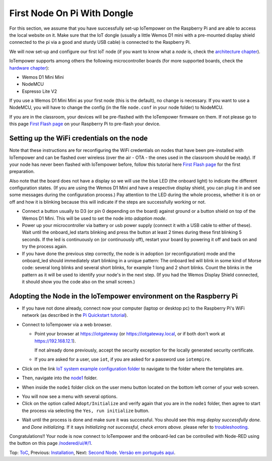 ============================
First Node On Pi With Dongle
============================

For this section, we assume that you have successfully set-up IoTempower
on the Raspberry Pi and are able to access the local website on it.
Make sure that the IoT dongle (usually a little Wemos D1 mini with a
pre-mounted display shield connected to the pi via a good and sturdy
USB cable) is connected to the Raspberry Pi.

We will now set-up and configure our first IoT node (if you want to know
what a *node* is, check the `architecture chapter <architecture.rst>`_).

IoTempower supports among others the following microcontroller boards
(for more supported boards, check the `hardware chapter <hardware.rst>`_):

- Wemos D1 Mini Mini
- NodeMCU
- Espresso Lite V2

If you use a Wemos D1 Mini Mini as your first node (this is the default),
no change is necessary. If you want to use a NodeMCU, you will
have to change the config (in the file ``node.conf`` in your node folder)
to NodeMCU.

If you are in the classroom, your devices will be pre-flashed with the 
IoTempower firmware on them.
If not please go to this page `First Flash page <pre-flash.rst>`_
on your Raspberry Pi to pre-flash your device.



Setting up the WiFi credentials on the node
-------------------------------------------

Note that these instructions are for reconfiguring the WiFi credentials on nodes
that have been pre-installed with IoTempower and can be flashed over wireless
(over the air - OTA - the ones used in the classroom should be ready).
If your node has never been flashed with IoTempower before,
follow this tutorial here `First Flash page <pre-flash.rst>`_
for the first preparation.

Also note that the board does not have a display so we will use the blue LED
(the onboard light) to indicate the different configuration states.
(If you are using the Wemos D1 Mini and have a respective display shield,
you can plug it in and see some messages during the configuration process.)
Pay attention to the LED during the whole process, whether it is on or off
and how it is blinking because this will indicate if the steps are
successfully working or not.

..   TODO: Insert image of the button shield!

-   Connect a button usually to D3 (or pin 0 depending on the board) against
    ground or a button shield on top of the Wemos D1 Mini.
    This will be used to set the node into *adoption mode*.

-   Power up your microcontroller via battery or usb power supply
    (connect it with a USB cable to either of these).
    Wait until the onboard_led starts blinking and press
    the button at least 2 times during these first blinking 5 seconds.
    If the led is continuously on (or continuously off),
    restart your board by powering
    it off and back on and try the process again.

-   If you have done the previous step correctly, the node is
    in adoption (or reconfiguration)
    mode and the onboard_led should immediately start blinking in a unique pattern:
    The onboard led will blink in some kind of Morse code: several long
    blinks and several short blinks, for example 1 long and 2 short blinks.
    Count the blinks in the pattern as it will be used to identify your node's
    in the next step. (If you had the Wemos Display Shield connected,
    it should show you the code also on the small screen.)
    

Adopting the Node in the IoTempower environment on the Raspberry Pi
-------------------------------------------------------------------

- If you have not done already, connect now your computer (laptop or
  desktop pc) to the Raspberry Pi's WiFi network (as described in the
  `Pi Quickstart tutorial <quickstart-pi.rst>`_).

- Connect to IoTempower via a web browser.

  - Point your browser at https://iotgateway (or https://iotgateway.local,
    or if both don't work at https://192.168.12.1).

    If not already done previously, accept the security exception for the
    locally generated security certificate.

  - If you are asked for a user, use ``iot``,
    if you are asked for a password
    use ``iotempire``.

.. TODO: provide image of home page!

  -  You should now see the home page for your local IoTempower installation.

- Click on the link `IoT system example configuration folder
  </cloudcmd/fs/home/iot/iot-test/>`_ to navigate to
  the folder where the templates are.

.. TODO: provide image of the Iot system example page!

- Then, navigate into the `node1
  </cloudcmd/fs/home/iot/iot-test/node1/>`_ folder.

.. TODO: provide image of the Folder node1!

  You should see the folder view of the node1 folder, containing
  ``README.rst``, ``node.conf``, and ``setup.cpp``.

- When inside the ``node1`` folder click on the user menu button located on
  the bottom left corner of your web screen.

..  The button to press is
  depicted below.

..  TODO .. image:: /doc/images/user-menu-button.png

.. TODO: provide image of the button menu for initializing!

- You will now see a menu with several options.

- Click on the option called ``Adopt/Initialize``
  and verify again that you are in the
  ``node1`` folder, then agree to start the process via selecting the
  ``Yes, run initialize``
  button.

.. TODO: Create a troubleshooting file!

- Wait until the process is done and make sure it was successful.
  You should see this msg *deploy successfully done.* and *Done initializing.*
  If it says *Initializing not successful, check errors above.* please refer
  to `troubleshooting <troubleshooting.rst>`_.


Congratulations!! Your node is now connect to IoTempower and the onboard-led can
be controlled with Node-RED using the button on this page
`</nodered/ui/#/1>`_.

Top: `ToC <index-doc.rst>`_, Previous: `Installation <installation.rst>`_,
Next: `Second Node <second-node.rst>`_.
`Versão em português aqui <first-node-pt.rst>`_.
